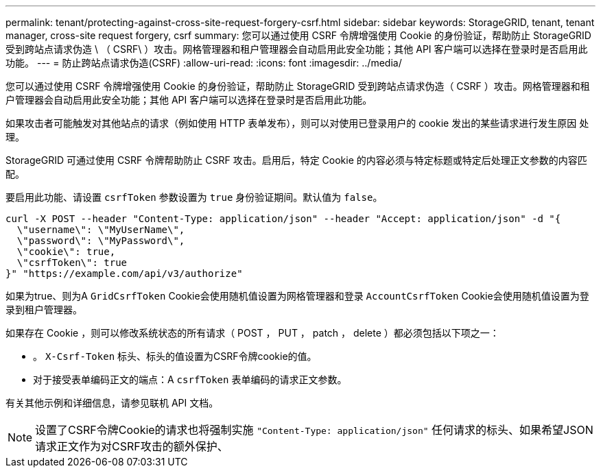 ---
permalink: tenant/protecting-against-cross-site-request-forgery-csrf.html 
sidebar: sidebar 
keywords: StorageGRID, tenant, tenant manager, cross-site request forgery, csrf 
summary: 您可以通过使用 CSRF 令牌增强使用 Cookie 的身份验证，帮助防止 StorageGRID 受到跨站点请求伪造 \ （ CSRF\ ）攻击。网格管理器和租户管理器会自动启用此安全功能；其他 API 客户端可以选择在登录时是否启用此功能。 
---
= 防止跨站点请求伪造(CSRF)
:allow-uri-read: 
:icons: font
:imagesdir: ../media/


[role="lead"]
您可以通过使用 CSRF 令牌增强使用 Cookie 的身份验证，帮助防止 StorageGRID 受到跨站点请求伪造（ CSRF ）攻击。网格管理器和租户管理器会自动启用此安全功能；其他 API 客户端可以选择在登录时是否启用此功能。

如果攻击者可能触发对其他站点的请求（例如使用 HTTP 表单发布），则可以对使用已登录用户的 cookie 发出的某些请求进行发生原因 处理。

StorageGRID 可通过使用 CSRF 令牌帮助防止 CSRF 攻击。启用后，特定 Cookie 的内容必须与特定标题或特定后处理正文参数的内容匹配。

要启用此功能、请设置 `csrfToken` 参数设置为 `true` 身份验证期间。默认值为 `false`。

[listing]
----
curl -X POST --header "Content-Type: application/json" --header "Accept: application/json" -d "{
  \"username\": \"MyUserName\",
  \"password\": \"MyPassword\",
  \"cookie\": true,
  \"csrfToken\": true
}" "https://example.com/api/v3/authorize"
----
如果为true、则为A `GridCsrfToken` Cookie会使用随机值设置为网格管理器和登录 `AccountCsrfToken` Cookie会使用随机值设置为登录到租户管理器。

如果存在 Cookie ，则可以修改系统状态的所有请求（ POST ， PUT ， patch ， delete ）都必须包括以下项之一：

* 。 `X-Csrf-Token` 标头、标头的值设置为CSRF令牌cookie的值。
* 对于接受表单编码正文的端点：A `csrfToken` 表单编码的请求正文参数。


有关其他示例和详细信息，请参见联机 API 文档。


NOTE: 设置了CSRF令牌Cookie的请求也将强制实施 `"Content-Type: application/json"` 任何请求的标头、如果希望JSON请求正文作为对CSRF攻击的额外保护、

